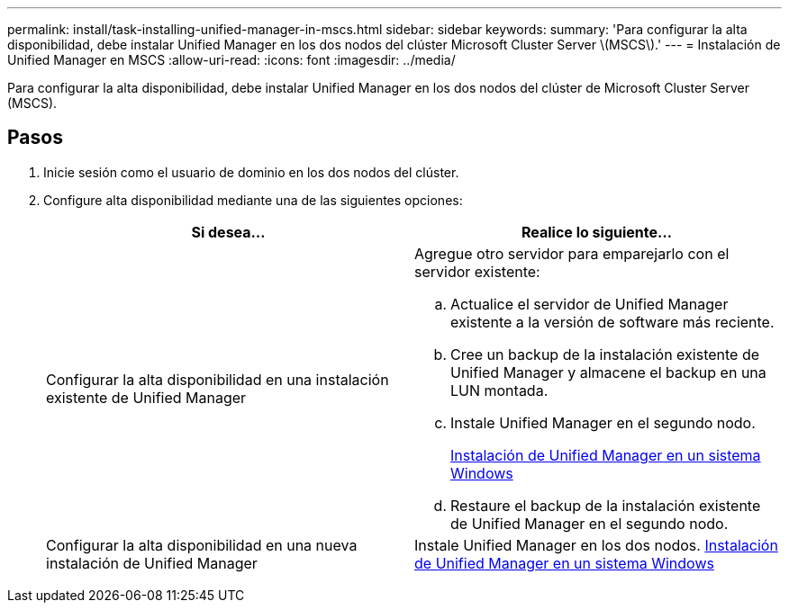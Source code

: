 ---
permalink: install/task-installing-unified-manager-in-mscs.html 
sidebar: sidebar 
keywords:  
summary: 'Para configurar la alta disponibilidad, debe instalar Unified Manager en los dos nodos del clúster Microsoft Cluster Server \(MSCS\).' 
---
= Instalación de Unified Manager en MSCS
:allow-uri-read: 
:icons: font
:imagesdir: ../media/


[role="lead"]
Para configurar la alta disponibilidad, debe instalar Unified Manager en los dos nodos del clúster de Microsoft Cluster Server (MSCS).



== Pasos

. Inicie sesión como el usuario de dominio en los dos nodos del clúster.
. Configure alta disponibilidad mediante una de las siguientes opciones:
+
|===
| Si desea... | Realice lo siguiente... 


 a| 
Configurar la alta disponibilidad en una instalación existente de Unified Manager
 a| 
Agregue otro servidor para emparejarlo con el servidor existente:

.. Actualice el servidor de Unified Manager existente a la versión de software más reciente.
.. Cree un backup de la instalación existente de Unified Manager y almacene el backup en una LUN montada.
.. Instale Unified Manager en el segundo nodo.
+
xref:task-installing-unified-manager-on-windows.adoc[Instalación de Unified Manager en un sistema Windows]

.. Restaure el backup de la instalación existente de Unified Manager en el segundo nodo.




 a| 
Configurar la alta disponibilidad en una nueva instalación de Unified Manager
 a| 
Instale Unified Manager en los dos nodos. xref:task-installing-unified-manager-on-windows.adoc[Instalación de Unified Manager en un sistema Windows]

|===

